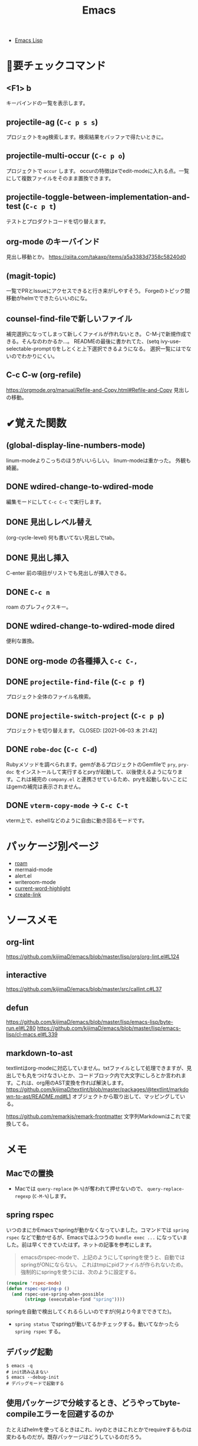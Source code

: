 #+title: Emacs

- [[file:20210509122633-emacs_lisp.org][Emacs Lisp]]
* 👀要チェックコマンド
** <F1> b
キーバインドの一覧を表示します。
** projectile-ag (~C-c p s s~)
プロジェクトをag検索します。検索結果をバッファで得たいときに。
** projectile-multi-occur (~C-c p o~)
プロジェクトで ~occur~ します。
occurの特徴はeでedit-modeに入れる点。一覧にして複数ファイルをそのまま置換できます。
** projectile-toggle-between-implementation-and-test (~C-c p t~)
テストとプロダクトコードを切り替えます。
** org-mode のキーバインド
見出し移動とか。
https://qiita.com/takaxp/items/a5a3383d7358c58240d0
** (magit-topic)
一覧でPRとIssueにアクセスできると行き来がしやすそう。
Forgeのトピック間移動がhelmでできたらいいのにな。
** counsel-find-fileで新しいファイル
補完選択になってしまって新しくファイルが作れないとき。
C-M-jで新規作成できる。そんなのわかるか…。
READMEの最後に書かれてた、(setq ivy-use-selectable-prompt t)をしとくと上下選択できるようになる。
選択一覧にはでないのでわかりにくい。
** C-c C-w (org-refile)
https://orgmode.org/manual/Refile-and-Copy.html#Refile-and-Copy
見出しの移動。
* ✔覚えた関数
** (global-display-line-numbers-mode)
linum-modeよりこっちのほうがいいらしい。
linum-modeは重かった。
外観も綺麗。
** DONE wdired-change-to-wdired-mode
CLOSED: [2021-06-23 水 01:34]
編集モードにして ~C-c C-c~ で実行します。
** DONE 見出しレベル替え
CLOSED: [2021-06-23 水 01:34]
(org-cycle-level)
何も書いてない見出しでtab。
** DONE 見出し挿入
CLOSED: [2021-06-23 水 01:33]
C-enter
前の項目がリストでも見出しが挿入できる。
** DONE ~C-c n~
CLOSED: [2021-06-03 木 21:45]
roam のプレフィクスキー。
** DONE wdired-change-to-wdired-mode dired
CLOSED: [2021-06-03 木 21:45]
便利な置換。
** DONE org-mode の各種挿入 ~C-c C-,~
CLOSED: [2021-06-03 木 21:44]
** DONE ~projectile-find-file~ (~C-c p f~)
CLOSED: [2021-06-03 木 21:42]
プロジェクト全体のファイル名検索。
** DONE ~projectile-switch-project~ (~C-c p p~)
プロジェクトを切り替えます。
CLOSED: [2021-06-03 木 21:42]
** DONE ~robe-doc~ (~C-c C-d~)
CLOSED: [2021-06-03 木 21:42]
Rubyメソッドを調べられます。gemがあるプロジェクトのGemfileで ~pry~, ~pry-doc~ をインストールして実行するとpryが起動して、以後使えるようになります。これは補完の ~company.el~ と連携させているため、pryを起動しないことにはgemの補完は表示されません。
** DONE ~vterm-copy-mode~ → ~C-c C-t~
CLOSED: [2021-06-03 木 21:42]
vterm上で、eshellなどのように自由に動き回るモードです。
* パッケージ別ページ
- [[file:20210508233810-org_roam.org][roam]]
- mermaid-mode
- alert.el
- writeroom-mode
- [[file:20210603105559-current_word_highlight.org][current-word-highlight]]
- [[file:20210512001700-create_link.org][create-link]]
* ソースメモ
** org-lint
https://github.com/kijimaD/emacs/blob/master/lisp/org/org-lint.el#L124
** interactive
https://github.com/kijimaD/emacs/blob/master/src/callint.c#L37
** defun
https://github.com/kijimaD/emacs/blob/master/lisp/emacs-lisp/byte-run.el#L280
https://github.com/kijimaD/emacs/blob/master/lisp/emacs-lisp/cl-macs.el#L339
** markdown-to-ast
textlintはorg-modeに対応していません。txtファイルとして処理できますが、見出しでも丸をつけなさいとか、コードブロック内で大文字にしろとか言われます。これは、org用のAST変換を作れば解決します。
https://github.com/kijimaD/textlint/blob/master/packages/@textlint/markdown-to-ast/README.md#L1
オブジェクトから取り出して、マッピングしている。

https://github.com/remarkjs/remark-frontmatter
文字列Markdownはこれで変換してる。
* メモ
** Macでの置換
- Macでは ~query-replace~ (~M-%~)が奪われて押せないので、 ~query-replace-regexp~ (~C-M-%~)します。
** spring rspec
いつのまにかEmacsでspringが動かなくなっていました。コマンドでは ~spring rspec~ などで動かせるが、Emacsではふつうの ~bundle exec ...~ になっていました。前は早くできていたはず。ネットの記事を参考にします。

#+begin_quote
emacsのrspec-modeで、上記のようにしてspringを使うと、自動ではspringがONにならない。 これはtmpにpidファイルが作られないため。 強制的にspringを使うには、次のように設定する。
#+end_quote

  #+begin_src emacs-lisp
  (require 'rspec-mode)
  (defun rspec-spring-p ()
    (and rspec-use-spring-when-possible
         (stringp (executable-find "spring"))))
  #+end_src

springを自動で検出してくれるらしいのですが(何より今までできてた)。
- ~spring status~ でspringが動いてるかチェックする。動いてなかったら ~spring rspec~ する。
** デバッグ起動
#+begin_src shell
$ emacs -q
# init読み込まない
$ emacs --debug-init
# デバッグモードで起動する
#+end_src
** 使用パッケージで分岐するとき、どうやってbyte-compileエラーを回避するのか
たとえばhelmを使ってるときはこれ、ivyのときはこれとかでrequireするものは変わるものだが。既存パッケージはどうしているのだろう。
** ivy化
[[https://qiita.com/takaxp/items/2fde2c119e419713342b][helm を背に ivy の門を叩く - Qiita]]
** System Crafters IRC
#+begin_quote
erc-tls
irc.libera.chat
6697
/join #systemcrafters
#+end_quote
** 脚注
脚注使えるのは知らなかったな。[fn:1]

[fn:1] The link is: https://orgmode.org
* TODO 改善メモ
** undo履歴を保持しないときがあります。
3つくらいしか戻れないときがあり、原因は不明です。
** vtermで括弧補完が使えない
なのでカッコ関係はコピペする羽目になる。
** DONE ~vterm-toggle~ をもっと良い感じに出てくるようにしたいです。toggleでオフになったとき分割ウィンドウが消えます。
CLOSED: [2021-05-30 日 00:25]
設定を追加した。
** DONE ~markdown-mode~ でHelm-M-xが作動しません。...emacs-mozcを使っていて日本語入力モードのときhelmがうまく作動しないみたいです。
CLOSED: [2021-05-30 日 00:25]
よくわからないのでclose。

